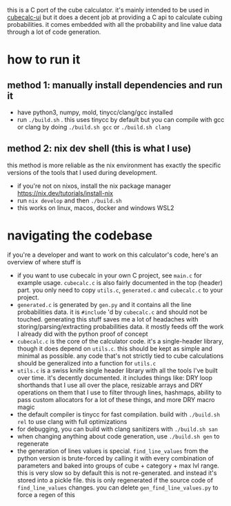 this is a C port of the cube calculator. it's mainly intended to be used in [[https://github.com/Francesco149/cubecalc-ui][cubecalc-ui]] but it does a decent job at providing a C api to calculate cubing probabilities. it comes embedded with all the probability and line value data through a lot of code generation.

* how to run it
** method 1: manually install dependencies and run it
- have python3, numpy, mold, tinycc/clang/gcc installed
- run ~./build.sh~ . this uses tinycc by default but you can compile with gcc or clang by doing ~./build.sh gcc~ or ~./build.sh clang~

** method 2: nix dev shell (this is what I use)
this method is more reliable as the nix environment has exactly the specific versions of the tools that I used during development.

- if you're not on nixos, install the nix package manager https://nix.dev/tutorials/install-nix
- run ~nix develop~ and then ~./build.sh~
- this works on linux, macos, docker and windows WSL2

* navigating the codebase
if you're a developer and want to work on this calculator's code, here's an overview of where stuff is
- if you want to use cubecalc in your own C project, see ~main.c~ for example usage. ~cubecalc.c~ is also fairly documented in the top (header) part. you only need to copy ~utils.c~, ~generated.c~ and ~cubecalc.c~ to your project.
- ~generated.c~ is generated by ~gen.py~ and it contains all the line probabilities data. it is ~#include~ 'd by ~cubecalc.c~ and should not be touched. generating this stuff saves me a lot of headaches with storing/parsing/extracting probabilities data. it mostly feeds off the work I already did with the python proof of concept
- ~cubecalc.c~ is the core of the calculator code. it's a single-header library, though it does depend on ~utils.c~. this should be kept as simple and minimal as possible. any code that's not strictly tied to cube calculations should be generalized into a function for ~utils.c~
- ~utils.c~ is a swiss knife single header library with all the tools I've built over time. it's decently documented. it includes things like: DRY loop shorthands that I use all over the place, resizable arrays and DRY operations on them that I use to filter through lines, hashmaps, ability to pass custom allocators for a lot of these things, and more DRY macro magic
- the default compiler is tinycc for fast compilation. build with ~./build.sh rel~ to use clang with full optimizations
- for debugging, you can build with clang sanitizers with ~./build.sh san~
- when changing anything about code generation, use ~./build.sh gen~ to regenerate
- the generation of lines values is special. ~find_line_values~ from the python version is brute-forced by calling it with every combination of parameters and baked into groups of cube + category + max lvl range. this is very slow so by default this is not re-generated. and instead it's stored into a pickle file. this is only regenerated if the source code of ~find_line_values~ changes. you can delete ~gen_find_line_values.py~ to force a regen of this
